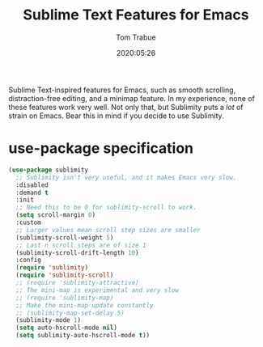 #+title:  Sublime Text Features for Emacs
#+author: Tom Trabue
#+email:  tom.trabue@gmail.com
#+date:   2020:05:26
#+STARTUP: fold

Sublime Text-inspired features for Emacs, such as smooth scrolling,
distraction-free editing, and a minimap feature. In my experience, none of these
features work very well. Not only that, but Sublimity puts a /lot/ of strain on
Emacs. Bear this in mind if you decide to use Sublimity.

* use-package specification
  #+begin_src emacs-lisp
    (use-package sublimity
      ;; Sublimity isn't very useful, and it makes Emacs very slow.
      :disabled
      :demand t
      :init
      ;; Need this to be 0 for sublimity-scroll to work.
      (setq scroll-margin 0)
      :custom
      ;; Larger values mean scroll step sizes are smaller
      (sublimity-scroll-weight 5)
      ;; Last n scroll steps are of size 1
      (sublimity-scroll-drift-length 10)
      :config
      (require 'sublimity)
      (require 'sublimity-scroll)
      ;; (require 'sublimity-attractive)
      ;; The mini-map is experimental and very slow
      ;; (require 'sublimity-map)
      ;; Make the mini-map update constantly
      ;; (sublimity-map-set-delay 5)
      (sublimity-mode 1)
      (setq auto-hscroll-mode nil)
      (setq sublimity-auto-hscroll-mode t))
  #+end_src
